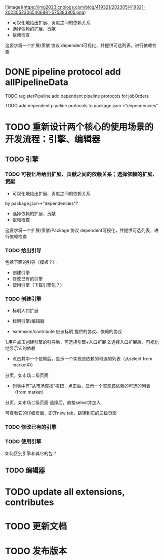 ![image](https://img2023.cnblogs.com/blog/419321/202305/419321-20230523065406881-575383805.png)


- 可视化地给出扩展、贡献之间的依赖关系
- 选择依赖的扩展、贡献
- 依赖检查

这要求将一个扩展/贡献 协议 dependent可视化，并提供可选列表，进行依赖检查



# * TODO auto generate dependent in package.json when webpack
# add a gulp task? or directly use webpack plugin?



# TODO add gulp task when publish




# TODO update all extensions, contributes


# TODO update template


* DONE pipeline protocol add allPipelineData

TODO registerPipeline add dependent pipeline protocols for jobOrders

    TODO add dependent pipeline protocols to     package.json->"dependencies"



* TODO 重新设计两个核心的使用场景的开发流程：引擎、编辑器

** TODO 引擎

*** TODO 可视化地给出扩展、贡献之间的依赖关系；选择依赖的扩展、贡献

- 可视化地给出扩展、贡献之间的依赖关系
by package.json->"dependencies"?
- 选择依赖的扩展、贡献
- 依赖检查

这要求将一个扩展/贡献/Package 协议 dependent可视化，并提供可选列表，进行依赖检查



*** TODO 给出引导

包括下面的引导（模板？）：

- 创建引擎
- 修改已有的引擎
- 使用引擎（下载引擎包？）



*** TODO 创建引擎

- 标明入口扩展


- 标明引擎/编辑器

- extension/contribute 应该标明 提供的协议、依赖的协议


1.用户点击创建引擎的引导后，可选择引擎+入口扩展
2.选择入口扩展后，可视化地显示它的依赖

    - 点击其中一个依赖后，显示一个实现该依赖的可选的列表（从select from market中）
    分页，如市场二级页面
        - 列表中有“从市场查找”按钮，点击后，显示一个实现该依赖的可选的列表（from market）
        分页，如市场二级页面
        选择后，直接select并加入

可查看它的详细页面，即开new tab，跳转到它的三级页面



            





*** TODO 修改已有的引擎


*** TODO 使用引擎


如何区别引擎和其它的包？









# - 创建编辑器
# - 修改已有的编辑器


** TODO 编辑器





# * TODO 更新开发和发布扩展、贡献、协议的流程

# 平台上加上便捷入口！
# link?








* TODO update all extensions, contributes

* TODO 更新文档


# * TODO 邀请种子用户测试



* TODO 发布版本
